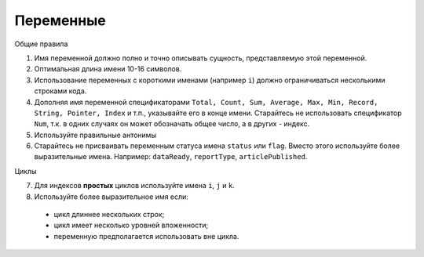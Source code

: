 ##########
Переменные
##########

Общие правила

1. Имя переменной должно полно и точно описывать сущность,
   представляемую этой переменной.
2. Оптимальная длина имени 10-16 символов.
3. Использование переменных с короткими именами (например ``i``) должно
   ограничиваться несколькими строками кода.
4. Дополняя имя переменной спецификаторами
   ``Total, Count, Sum, Average, Max, Min, Record, String, Pointer, Index``
   и т.п., указывайте его в конце имени. Старайтесь не использовать
   спецификатор ``Num``, т.к. в одних случаях он может обозначать общее
   число, а в других - индекс.
5. Используйте правильные антонимы

6. Старайтесь не присваивать переменным статуса имена ``status`` или
   ``flag``. Вместо этого используйте более выразительные имена.
   Например: ``dataReady``, ``reportType``, ``articlePublished``.

Циклы

7. Для индексов **простых** циклов используйте имена ``i``, ``j`` и
   ``k``.
8. Используйте более выразительное имя если:

..

   -  цикл длиннее нескольких строк;
   -  цикл имеет несколько уровней вложенности;
   -  переменную предполагается использовать вне цикла.